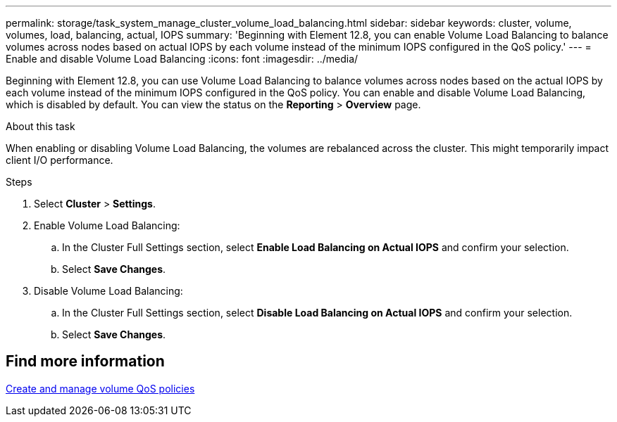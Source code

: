 ---
permalink: storage/task_system_manage_cluster_volume_load_balancing.html
sidebar: sidebar
keywords: cluster, volume, volumes, load, balancing, actual, IOPS
summary: 'Beginning with Element 12.8, you can enable Volume Load Balancing to balance volumes across nodes based on actual IOPS by each volume instead of the minimum IOPS configured in the QoS policy.'
---
= Enable and disable Volume Load Balancing
:icons: font
:imagesdir: ../media/

[.lead]
Beginning with Element 12.8, you can use Volume Load Balancing to balance volumes across nodes based on the actual IOPS by each volume instead of the minimum IOPS configured in the QoS policy. You can enable and disable Volume Load Balancing, which is disabled by default. You can view the status on the *Reporting* > *Overview* page.

.About this task
When enabling or disabling Volume Load Balancing, the volumes are rebalanced across the cluster. This might temporarily impact client I/O performance.

.Steps

. Select *Cluster* > *Settings*.
. Enable Volume Load Balancing:
.. In the Cluster Full Settings section, select *Enable Load Balancing on Actual IOPS* and confirm your selection.
.. Select *Save Changes*.
. Disable Volume Load Balancing:
.. In the Cluster Full Settings section, select *Disable Load Balancing on Actual IOPS* and confirm your selection.
.. Select *Save Changes*.

== Find more information
link:../hccstorage/task-hcc-qos-policies.html[Create and manage volume QoS policies]

